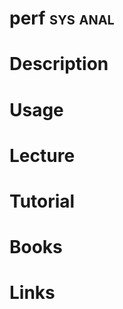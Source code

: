 #+TAGS: sys anal


* perf								   :sys:anal:
* Description
* Usage
* Lecture
* Tutorial
* Books
* Links
